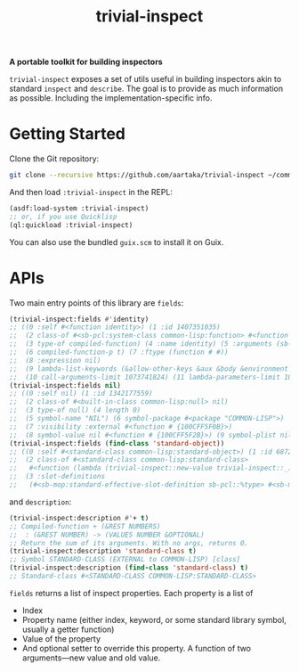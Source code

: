 #+TITLE:trivial-inspect

*A portable toolkit for building inspectors*

~trivial-inspect~ exposes a set of utils useful in building inspectors
akin to standard ~inspect~ and ~describe~. The goal is to provide as
much information as possible. Including the implementation-specific
info.

* Getting Started
Clone the Git repository:
#+begin_src sh
  git clone --recursive https://github.com/aartaka/trivial-inspect ~/common-lisp/
#+end_src

And then load ~:trivial-inspect~ in the REPL:
#+begin_src lisp
  (asdf:load-system :trivial-inspect)
  ;; or, if you use Quicklisp
  (ql:quickload :trivial-inspect)
#+end_src

You can also use the bundled ~guix.scm~ to install it on Guix.

* APIs
Two main entry points of this library are ~fields~:
#+begin_src lisp
  (trivial-inspect:fields #'identity)
  ;; ((0 :self #<function identity>) (1 :id 1407351035)
  ;;  (2 class-of #<sb-pcl:system-class common-lisp:function> #<function # {100A28547B}>)
  ;;  (3 type-of compiled-function) (4 :name identity) (5 :arguments (sb-impl::thing))
  ;;  (6 compiled-function-p t) (7 :ftype (function # #))
  ;;  (8 :expression nil)
  ;;  (9 lambda-list-keywords (&allow-other-keys &aux &body &environment &key sb-int:&more &optional &rest &whole))
  ;;  (10 call-arguments-limit 1073741824) (11 lambda-parameters-limit 1073741824))
  (trivial-inspect:fields nil)
  ;; ((0 :self nil) (1 :id 1342177559)
  ;;  (2 class-of #<built-in-class common-lisp:null> nil)
  ;;  (3 type-of null) (4 length 0)
  ;;  (5 symbol-name "NIL") (6 symbol-package #<package "COMMON-LISP">)
  ;;  (7 :visibility :external #<function # {100CFF5F0B}>)
  ;;  (8 symbol-value nil #<function # {100CFF5F2B}>) (9 symbol-plist nil))
  (trivial-inspect:fields (find-class 'standard-object))
  ;; ((0 :self #<standard-class common-lisp:standard-object>) (1 :id 68721940739)
  ;;  (2 class-of #<standard-class common-lisp:standard-class>
  ;;   #<function (lambda (trivial-inspect::new-value trivial-inspect::_) :in trivial-inspect:fields) {1003A7BAEB}>)
  ;;  (3 :slot-definitions
  ;;   (#<sb-mop:standard-effective-slot-definition sb-pcl::%type> #<sb-mop:standard-effective-slot-definition sb-pcl::source> ..)))
#+end_src

and ~description~:
#+begin_src lisp
  (trivial-inspect:description #'+ t)
  ;; Compiled-function + (&REST NUMBERS)
  ;;  : (&REST NUMBER) -> (VALUES NUMBER &OPTIONAL)
  ;; Return the sum of its arguments. With no args, returns 0.
  (trivial-inspect:description 'standard-class t)
  ;; Symbol STANDARD-CLASS (EXTERNAL to COMMON-LISP) [class]
  (trivial-inspect:description (find-class 'standard-class) t)
  ;; Standard-class #<STANDARD-CLASS COMMON-LISP:STANDARD-CLASS>
#+end_src

~fields~ returns a list of inspect properties.
Each property is a list of
- Index
- Property name (either index, keyword, or some standard library symbol, usually a getter function)
- Value of the property
- And optional setter to override this property. A function of two arguments—new value and old value.
